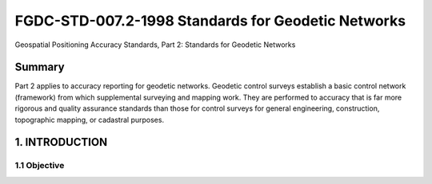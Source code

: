 .. meta::
   :title: FGDC-STD-007.2-1998 Geospatial Positioning Accuracy Standards, Part 2: Standards for Geodetic Networks 
   :description: Part 2 applies to accuracy reporting for geodetic networks.
   :keywords: NSDI, geodetic, geospatial, standards, FGDC, CSDGM


FGDC-STD-007.2-1998 Standards for Geodetic Networks 
======================

Geospatial Positioning Accuracy Standards, Part 2: Standards for Geodetic Networks

Summary
-------------------------------

Part 2 applies to accuracy reporting for geodetic networks. Geodetic control surveys establish a basic control network (framework) from which supplemental surveying and mapping work. They are performed to accuracy that is far more rigorous and quality assurance standards than those for control surveys for general engineering, construction, topographic mapping, or cadastral purposes.

1. INTRODUCTION
-------------------------------

1.1 Objective
~~~~~~~~~~~~~~~~~~~~~~~~~~~~~~~~